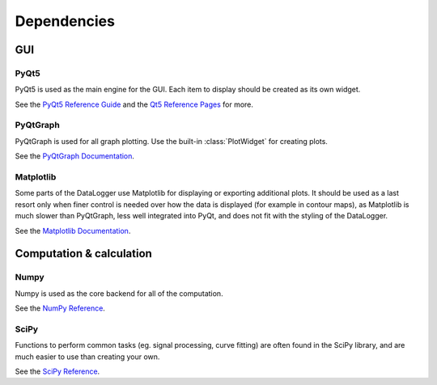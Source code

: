 ============
Dependencies
============

GUI
---
PyQt5
"""""
PyQt5 is used as the main engine for the GUI. Each item to display should be created as its own widget.

See the `PyQt5 Reference Guide <http://pyqt.sourceforge.net/Docs/PyQt5/>`_ and the `Qt5 Reference Pages <http://doc.qt.io/qt-5/reference-overview.html>`_ for more.

PyQtGraph
"""""""""
PyQtGraph is used for all graph plotting. Use the built-in :class:`PlotWidget` for creating plots.

See the `PyQtGraph Documentation <http://www.pyqtgraph.org/documentation/>`_.

Matplotlib
""""""""""
Some parts of the DataLogger use Matplotlib for displaying or exporting additional plots.
It should be used as a last resort only when finer control is needed over how the data is displayed 
(for example in contour maps), as Matplotlib is much slower than PyQtGraph, less well integrated into PyQt, and 
does not fit with the styling of the DataLogger.

See the `Matplotlib Documentation <http://matplotlib.org/contents.html>`_.

Computation & calculation
-------------------------    
Numpy
"""""
Numpy is used as the core backend for all of the computation.

See the `NumPy Reference <https://docs.scipy.org/doc/numpy/reference/index.html>`_.


SciPy
"""""
Functions to perform common tasks (eg. signal processing, curve fitting) are often found in the SciPy library, and are much easier to use than creating your own.

See the `SciPy Reference <https://docs.scipy.org/doc/scipy-0.19.1/reference/>`_.

